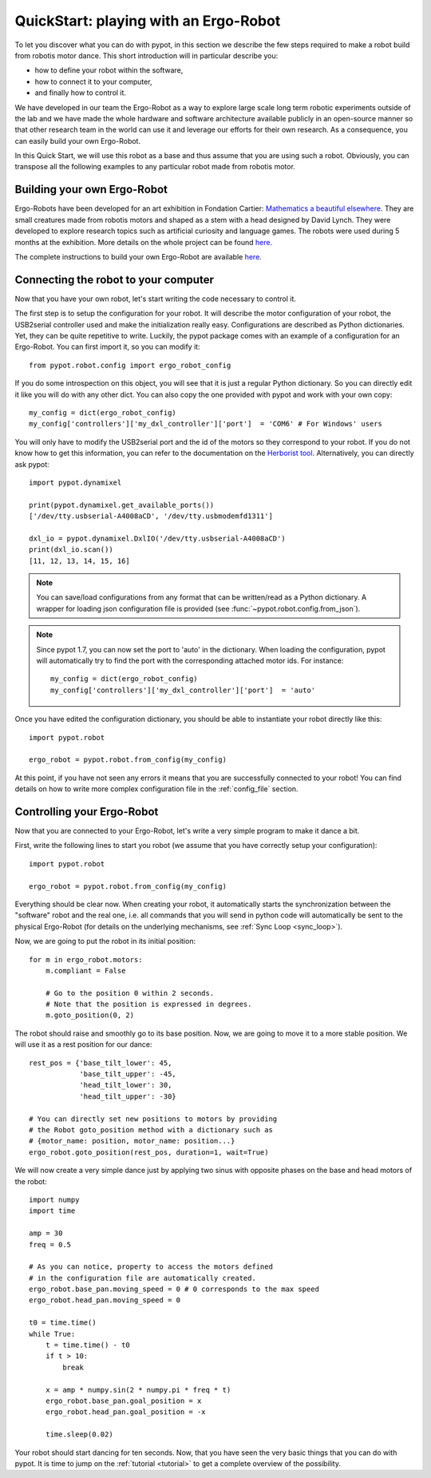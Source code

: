 .. _quickstart:

QuickStart: playing with an Ergo-Robot
======================================

To let you discover what you can do with pypot, in this section we describe the few steps required to make a robot build from robotis motor dance. This short introduction will in particular describe you:

* how to define your robot within the software,
* how to connect it to your computer,
* and finally how to control it.

We have developed in our team the Ergo-Robot as a way to explore large scale long term robotic experiments outside of the lab and we have made the whole hardware and software architecture available publicly in an open-source manner so that other research team in the world can use it and leverage our efforts for their own research. As a consequence, you can easily build your own Ergo-Robot.

In this Quick Start, we will use this robot as a base and thus assume that you are using such a robot. Obviously, you can transpose all the following examples to any particular robot made from robotis motor.


Building your own Ergo-Robot
----------------------------

Ergo-Robots have been developed for an art exhibition in Fondation Cartier: `Mathematics a beautiful elsewhere <http://fondation.cartier.com/en/art-contemporain/26/exhibitions/294/all-the-exhibitions/89/mathematics-a-beautiful-elsewhere/>`__. They are small creatures made from robotis motors and shaped as a stem with a head designed by David Lynch. They were developed to explore research topics such as artificial curiosity and language games. The robots were used during 5 months at the exhibition. More details on the whole project can be found `here <https://www.poppy-project.org/project/mathematics-a-beautiful-elsewhere>`__.

.. image:: ErgoRobots.jpg
    :height: 400
    :align: center

The complete instructions to build your own Ergo-Robot are available `here <https://wiki.bordeaux.inria.fr/flowers/doku.php?id=robot:ergorobot:construction>`__.

Connecting the robot to your computer
-------------------------------------

Now that you have your own robot, let's start writing the code necessary to control it.

The first step is to setup the configuration for your robot. It will describe the motor configuration of your robot, the USB2serial controller used and make the initialization really easy. Configurations are described as Python dictionaries. Yet, they can be quite repetitive to write. Luckily, the pypot package comes with an example of a configuration for an Ergo-Robot. You can first import it, so you can modify it::

    from pypot.robot.config import ergo_robot_config

If you do some introspection on this object, you will see that it is just a regular Python dictionary. So you can directly edit it like you will do with any other dict. You can also copy the one provided with pypot and work with your own copy::

    my_config = dict(ergo_robot_config)
    my_config['controllers']['my_dxl_controller']['port']  = 'COM6' # For Windows' users

You will only have to modify the USB2serial port and the id of the motors so they correspond to your robot. If you do not know how to get this information, you can refer to the documentation on the `Herborist tool <http://github.com/poppy-project/herborist/>`__.
Alternatively, you can directly ask pypot::

    import pypot.dynamixel

    print(pypot.dynamixel.get_available_ports())
    ['/dev/tty.usbserial-A4008aCD', '/dev/tty.usbmodemfd1311']

    dxl_io = pypot.dynamixel.DxlIO('/dev/tty.usbserial-A4008aCD')
    print(dxl_io.scan())
    [11, 12, 13, 14, 15, 16]

.. note:: You can save/load configurations from any format that can be written/read as a Python dictionary. A wrapper for loading json configuration file is provided (see :func:`~pypot.robot.config.from_json`).

.. note:: Since pypot 1.7, you can now set the port to 'auto' in the dictionary. When loading the configuration, pypot will automatically try to find the port with the corresponding attached motor ids.
    For instance::

        my_config = dict(ergo_robot_config)
        my_config['controllers']['my_dxl_controller']['port']  = 'auto'

Once you have edited the configuration dictionary, you should be able to instantiate your robot directly like this::

    import pypot.robot

    ergo_robot = pypot.robot.from_config(my_config)

At this point, if you have not seen any errors it means that you are successfully connected to your robot! You can find details on how to write more complex configuration file in the :ref:`config_file` section.

.. _dance_:

Controlling your Ergo-Robot
---------------------------

Now that you are connected to your Ergo-Robot, let's write a very simple program to make it dance a bit.

First, write the following lines to start you robot (we assume that you have correctly setup your configuration)::

    import pypot.robot

    ergo_robot = pypot.robot.from_config(my_config)

Everything should be clear now. When creating your robot, it automatically starts the synchronization between the "software" robot and the real one, i.e. all commands that you will send in python code will automatically be sent to the physical Ergo-Robot (for details on the underlying mechanisms, see :ref:`Sync Loop <sync_loop>`).

Now, we are going to put the robot in its initial position::

    for m in ergo_robot.motors:
        m.compliant = False

        # Go to the position 0 within 2 seconds.
        # Note that the position is expressed in degrees.
        m.goto_position(0, 2)

The robot should raise and smoothly go to its base position. Now, we are going to move it to a more stable position. We will use it as a rest position for our dance::

    rest_pos = {'base_tilt_lower': 45,
                'base_tilt_upper': -45,
                'head_tilt_lower': 30,
                'head_tilt_upper': -30}

    # You can directly set new positions to motors by providing
    # the Robot goto_position method with a dictionary such as
    # {motor_name: position, motor_name: position...}
    ergo_robot.goto_position(rest_pos, duration=1, wait=True)

We will now create a very simple dance just by applying two sinus with opposite phases on the base and head motors of the robot::

    import numpy
    import time

    amp = 30
    freq = 0.5

    # As you can notice, property to access the motors defined
    # in the configuration file are automatically created.
    ergo_robot.base_pan.moving_speed = 0 # 0 corresponds to the max speed
    ergo_robot.head_pan.moving_speed = 0

    t0 = time.time()
    while True:
        t = time.time() - t0
        if t > 10:
            break

        x = amp * numpy.sin(2 * numpy.pi * freq * t)
        ergo_robot.base_pan.goal_position = x
        ergo_robot.head_pan.goal_position = -x

        time.sleep(0.02)


Your robot should start dancing for ten seconds. Now, that you have seen the very basic things that you can do with pypot. It is time to jump on the :ref:`tutorial <tutorial>` to get a complete overview of the possibility.
